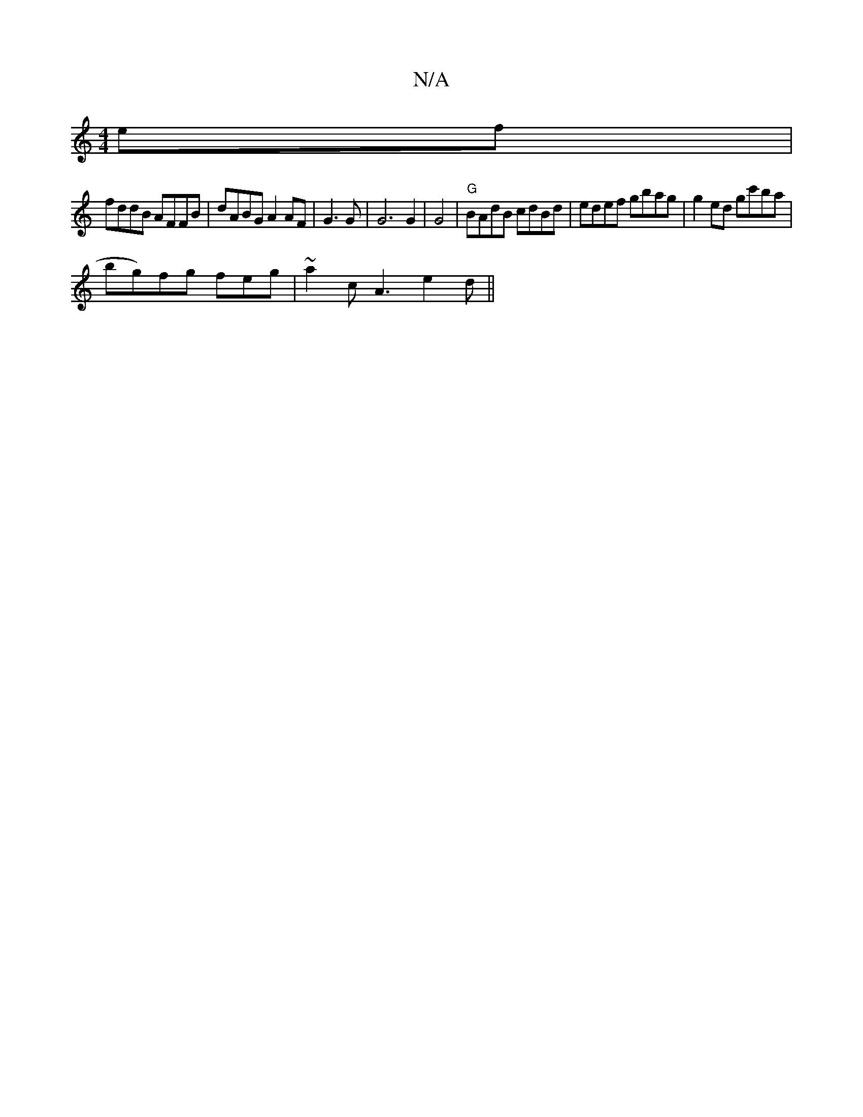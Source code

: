 X:1
T:N/A
M:4/4
R:N/A
K:Cmajor
 ef|
fddB AFFB | dABG A2 AF|G3 G |G6G2|G4|"G"BAdB cdBd|edef gbag|g2ed gc'ba|
bg)fg feg|~a2c A3 e2d||

d6|f>af>e | .f3 f>B | d<e f>b ed=c3f|c<df>d B>ABG | |A2 B>A |4G3A zG G>E B>B | 
B4 "Am"D2 ||

B2 A